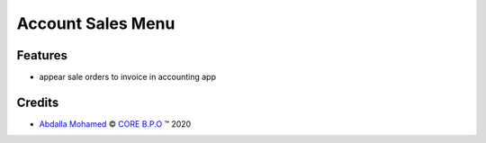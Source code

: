 
.. class:: text-center

Account Sales Menu
==================

.. class:: text-left

Features
--------

- appear sale orders to invoice in accounting app

.. class:: text-left

Credits
-------

.. |copy| unicode:: U+000A9 .. COPYRIGHT SIGN
.. |tm| unicode:: U+2122 .. TRADEMARK SIGN

- `Abdalla Mohamed <abdalla.mohamed@core-bpo.com>`_ |copy|
  `CORE B.P.O <http://www.core-bpo.com>`_ |tm| 2020
